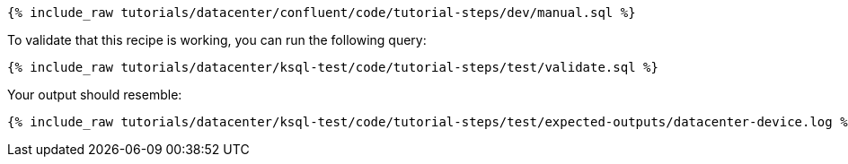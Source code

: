 ++++
<pre class="snippet"><code class="sql">{% include_raw tutorials/datacenter/confluent/code/tutorial-steps/dev/manual.sql %}</code></pre>
++++

To validate that this recipe is working, you can run the following query:

++++
<pre class="snippet"><code class="sql">{% include_raw tutorials/datacenter/ksql-test/code/tutorial-steps/test/validate.sql %}</code></pre>
++++

Your output should resemble:

++++
<pre class="snippet"><code class="text">{% include_raw tutorials/datacenter/ksql-test/code/tutorial-steps/test/expected-outputs/datacenter-device.log %}</code></pre>
++++

